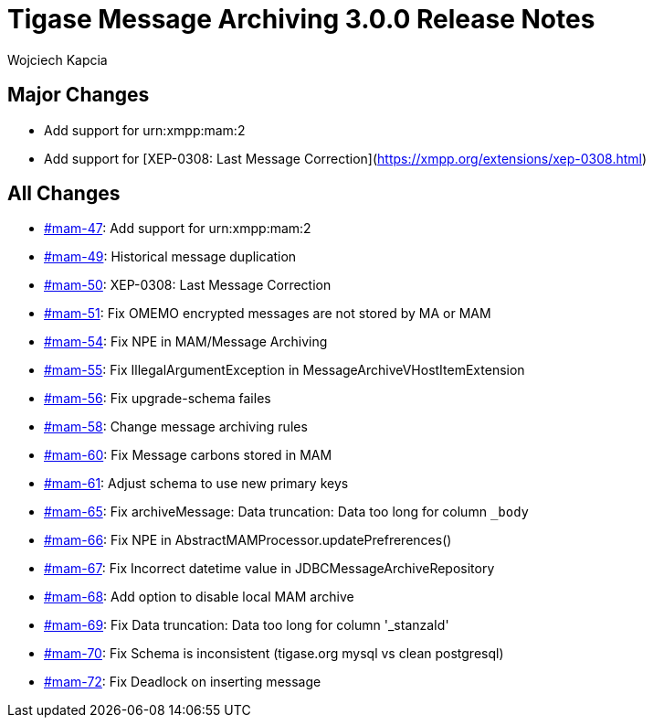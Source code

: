 = Tigase Message Archiving 3.0.0 Release Notes
:author: Wojciech Kapcia
:date: 2022-02-08

== Major Changes

* Add support for urn:xmpp:mam:2
* Add support for [XEP-0308: Last Message Correction](https://xmpp.org/extensions/xep-0308.html)

== All Changes

* https://projects.tigase.net/issue/mam-47[#mam-47]: Add support for urn:xmpp:mam:2
* https://projects.tigase.net/issue/mam-49[#mam-49]: Historical message duplication
* https://projects.tigase.net/issue/mam-50[#mam-50]: XEP-0308: Last Message Correction
* https://projects.tigase.net/issue/mam-51[#mam-51]: Fix OMEMO encrypted messages are not stored by MA or MAM
* https://projects.tigase.net/issue/mam-54[#mam-54]: Fix NPE in MAM/Message Archiving
* https://projects.tigase.net/issue/mam-55[#mam-55]: Fix IllegalArgumentException in MessageArchiveVHostItemExtension
* https://projects.tigase.net/issue/mam-56[#mam-56]: Fix upgrade-schema failes
* https://projects.tigase.net/issue/mam-58[#mam-58]: Change message archiving rules
* https://projects.tigase.net/issue/mam-60[#mam-60]: Fix Message carbons stored in MAM
* https://projects.tigase.net/issue/mam-61[#mam-61]: Adjust schema to use new primary keys
* https://projects.tigase.net/issue/mam-65[#mam-65]: Fix archiveMessage: Data truncation: Data too long for column `_body`
* https://projects.tigase.net/issue/mam-66[#mam-66]: Fix NPE in AbstractMAMProcessor.updatePrefrerences()
* https://projects.tigase.net/issue/mam-67[#mam-67]: Fix Incorrect datetime value in JDBCMessageArchiveRepository
* https://projects.tigase.net/issue/mam-68[#mam-68]: Add option to disable local MAM archive
* https://projects.tigase.net/issue/mam-69[#mam-69]: Fix Data truncation: Data too long for column '_stanzaId'
* https://projects.tigase.net/issue/mam-70[#mam-70]: Fix Schema is inconsistent (tigase.org mysql vs clean postgresql)
* https://projects.tigase.net/issue/mam-72[#mam-72]: Fix Deadlock on inserting message
